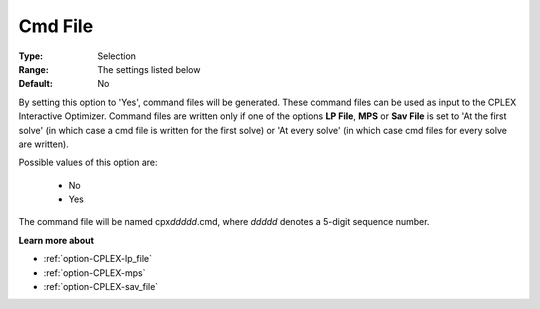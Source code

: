 .. _option-CPLEX-cmd_file:


Cmd File
========



:Type:	Selection	
:Range:	The settings listed below	
:Default:	No	



By setting this option to 'Yes', command files will be generated. These command files can be used as input to the CPLEX
Interactive Optimizer. Command files are written only if one of the options **LP File**, **MPS** or **Sav File** is set
to 'At the first solve' (in which case a cmd file is written for the first solve) or 'At every solve' (in which case cmd
files for every solve are written).

Possible values of this option are:

    *	No
    *	Yes

The command file will be named cpx\ *ddddd*\ .cmd, where *ddddd* denotes a 5-digit sequence number.


**Learn more about** 

*	:ref:`option-CPLEX-lp_file`  
*	:ref:`option-CPLEX-mps`  
*	:ref:`option-CPLEX-sav_file`  
